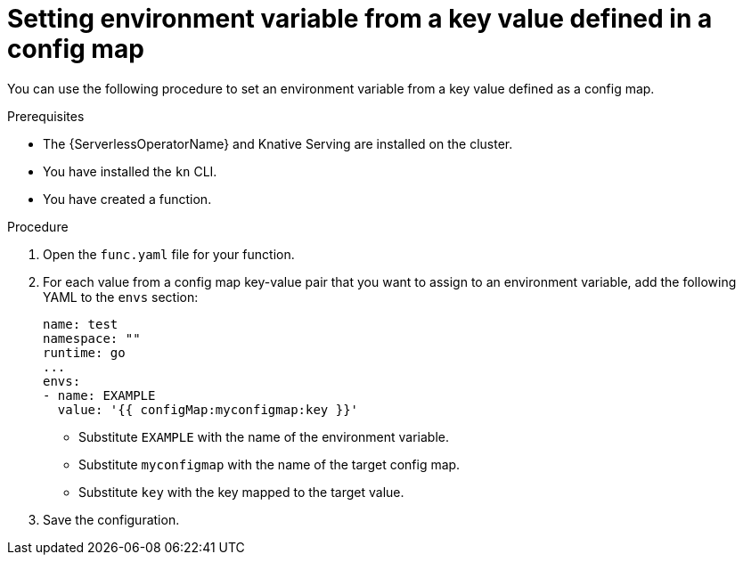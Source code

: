 // Module included in the following assemblies:
//
// * serverless/functions/serverless-functions-accessing-secrets-configmaps.adoc

:_content-type: PROCEDURE
[id="serverless-functions-key-value-in-configmap-to-env-variable_{context}"]
= Setting environment variable from a key value defined in a config map

You can use the following procedure to set an environment variable from a key value defined as a config map.

.Prerequisites

* The {ServerlessOperatorName} and Knative Serving are installed on the cluster.
* You have installed the `kn` CLI.
* You have created a function.

.Procedure

. Open the `func.yaml` file for your function.

. For each value from a config map key-value pair that you want to assign to an environment variable, add the following YAML to the `envs` section:
+
[source,yaml]
----
name: test
namespace: ""
runtime: go
...
envs:
- name: EXAMPLE
  value: '{{ configMap:myconfigmap:key }}'
----
+
* Substitute `EXAMPLE` with the name of the environment variable.
* Substitute `myconfigmap` with the name of the target config map.
* Substitute `key` with the key mapped to the target value.

. Save the configuration.
